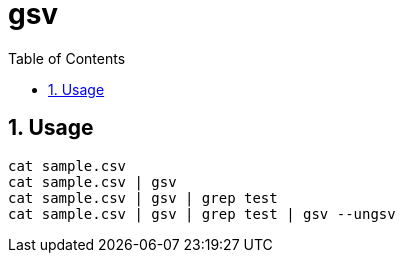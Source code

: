 = gsv
:sectnums:
:toc: left

== Usage

[source,bash]
----
cat sample.csv
cat sample.csv | gsv
cat sample.csv | gsv | grep test
cat sample.csv | gsv | grep test | gsv --ungsv
----
